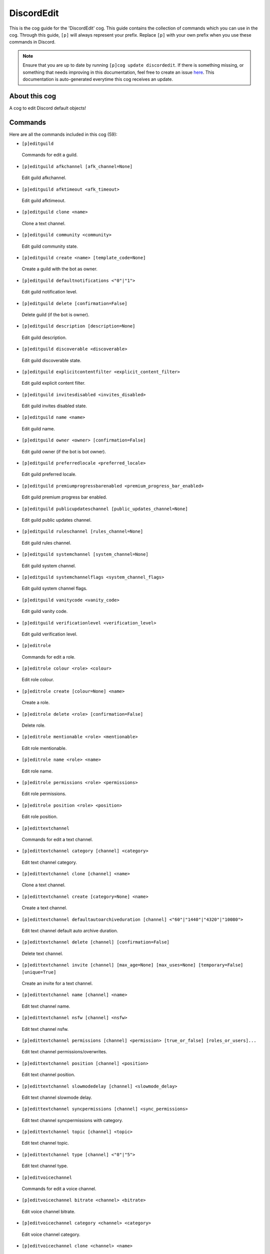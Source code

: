 .. _discordedit:
===========
DiscordEdit
===========

This is the cog guide for the 'DiscordEdit' cog. This guide contains the collection of commands which you can use in the cog.
Through this guide, ``[p]`` will always represent your prefix. Replace ``[p]`` with your own prefix when you use these commands in Discord.

.. note::

    Ensure that you are up to date by running ``[p]cog update discordedit``.
    If there is something missing, or something that needs improving in this documentation, feel free to create an issue `here <https://github.com/AAA3A-AAA3A/AAA3A-cogs/issues>`_.
    This documentation is auto-generated everytime this cog receives an update.

--------------
About this cog
--------------

A cog to edit Discord default objects!

--------
Commands
--------

Here are all the commands included in this cog (59):

* ``[p]editguild``
 Commands for edit a guild.

* ``[p]editguild afkchannel [afk_channel=None]``
 Edit guild afkchannel.

* ``[p]editguild afktimeout <afk_timeout>``
 Edit guild afktimeout.

* ``[p]editguild clone <name>``
 Clone a text channel.

* ``[p]editguild community <community>``
 Edit guild community state.

* ``[p]editguild create <name> [template_code=None]``
 Create a guild with the bot as owner.

* ``[p]editguild defaultnotifications <"0"|"1">``
 Edit guild notification level.

* ``[p]editguild delete [confirmation=False]``
 Delete guild (if the bot is owner).

* ``[p]editguild description [description=None]``
 Edit guild description.

* ``[p]editguild discoverable <discoverable>``
 Edit guild discoverable state.

* ``[p]editguild explicitcontentfilter <explicit_content_filter>``
 Edit guild explicit content filter.

* ``[p]editguild invitesdisabled <invites_disabled>``
 Edit guild invites disabled state.

* ``[p]editguild name <name>``
 Edit guild name.

* ``[p]editguild owner <owner> [confirmation=False]``
 Edit guild owner (if the bot is bot owner).

* ``[p]editguild preferredlocale <preferred_locale>``
 Edit guild preferred locale.

* ``[p]editguild premiumprogressbarenabled <premium_progress_bar_enabled>``
 Edit guild premium progress bar enabled.

* ``[p]editguild publicupdateschannel [public_updates_channel=None]``
 Edit guild public updates channel.

* ``[p]editguild ruleschannel [rules_channel=None]``
 Edit guild rules channel.

* ``[p]editguild systemchannel [system_channel=None]``
 Edit guild system channel.

* ``[p]editguild systemchannelflags <system_channel_flags>``
 Edit guild system channel flags.

* ``[p]editguild vanitycode <vanity_code>``
 Edit guild vanity code.

* ``[p]editguild verificationlevel <verification_level>``
 Edit guild verification level.

* ``[p]editrole``
 Commands for edit a role.

* ``[p]editrole colour <role> <colour>``
 Edit role colour.

* ``[p]editrole create [colour=None] <name>``
 Create a role.

* ``[p]editrole delete <role> [confirmation=False]``
 Delete role.

* ``[p]editrole mentionable <role> <mentionable>``
 Edit role mentionable.

* ``[p]editrole name <role> <name>``
 Edit role name.

* ``[p]editrole permissions <role> <permissions>``
 Edit role permissions.

* ``[p]editrole position <role> <position>``
 Edit role position.

* ``[p]edittextchannel``
 Commands for edit a text channel.

* ``[p]edittextchannel category [channel] <category>``
 Edit text channel category.

* ``[p]edittextchannel clone [channel] <name>``
 Clone a text channel.

* ``[p]edittextchannel create [category=None] <name>``
 Create a text channel.

* ``[p]edittextchannel defaultautoarchiveduration [channel] <"60"|"1440"|"4320"|"10080">``
 Edit text channel default auto archive duration.

* ``[p]edittextchannel delete [channel] [confirmation=False]``
 Delete text channel.

* ``[p]edittextchannel invite [channel] [max_age=None] [max_uses=None] [temporary=False] [unique=True]``
 Create an invite for a text channel.

* ``[p]edittextchannel name [channel] <name>``
 Edit text channel name.

* ``[p]edittextchannel nsfw [channel] <nsfw>``
 Edit text channel nsfw.

* ``[p]edittextchannel permissions [channel] <permission> [true_or_false] [roles_or_users]...``
 Edit text channel permissions/overwrites.

* ``[p]edittextchannel position [channel] <position>``
 Edit text channel position.

* ``[p]edittextchannel slowmodedelay [channel] <slowmode_delay>``
 Edit text channel slowmode delay.

* ``[p]edittextchannel syncpermissions [channel] <sync_permissions>``
 Edit text channel syncpermissions with category.

* ``[p]edittextchannel topic [channel] <topic>``
 Edit text channel topic.

* ``[p]edittextchannel type [channel] <"0"|"5">``
 Edit text channel type.

* ``[p]editvoicechannel``
 Commands for edit a voice channel.

* ``[p]editvoicechannel bitrate <channel> <bitrate>``
 Edit voice channel bitrate.

* ``[p]editvoicechannel category <channel> <category>``
 Edit voice channel category.

* ``[p]editvoicechannel clone <channel> <name>``
 Clone a voice channel.

* ``[p]editvoicechannel create [category=None] <name>``
 Create a voice channel.

* ``[p]editvoicechannel delete <channel> [confirmation=False]``
 Delete voice channel.

* ``[p]editvoicechannel invite <channel> [max_age=None] [max_uses=None] [temporary=False] [unique=True]``
 Create an invite for a voice channel.

* ``[p]editvoicechannel name <channel> <name>``
 Edit voice channel name.

* ``[p]editvoicechannel nsfw <channel> <nsfw>``
 Edit voice channel nsfw.

* ``[p]editvoicechannel permissions <channel> <permission> [true_or_false] [roles_or_users]...``
 Edit voice channel permissions/overwrites.

* ``[p]editvoicechannel position <channel> <position>``
 Edit voice channel position.

* ``[p]editvoicechannel syncpermissions <channel> <sync_permissions>``
 Edit voice channel sync permissions.

* ``[p]editvoicechannel userlimit <channel> <user_limit>``
 Edit voice channel user limit.

* ``[p]editvoicechannel videoqualitymode <channel> <"1"|"2">``
 Edit voice channel video quality mode.

------------
Installation
------------

If you haven't added my repo before, lets add it first. We'll call it
"AAA3A-cogs" here.

.. code-block:: ini

    [p]repo add AAA3A-cogs https://github.com/AAA3A-AAA3A/AAA3A-cogs

Now, we can install DiscordEdit.

.. code-block:: ini

    [p]cog install AAA3A-cogs discordedit

Once it's installed, it is not loaded by default. Load it by running the following command:

.. code-block:: ini

    [p]load discordedit

---------------
Further Support
---------------

Check out my docs `here <https://aaa3a-cogs.readthedocs.io/en/latest/>`_.
Mention me in the #support_other-cogs in the `cog support server <https://discord.gg/GET4DVk>`_ if you need any help.
Additionally, feel free to open an issue or pull request to this repo.

------
Credit
------

Thanks to Kreusada for the Python code to automatically generate this documentation!
